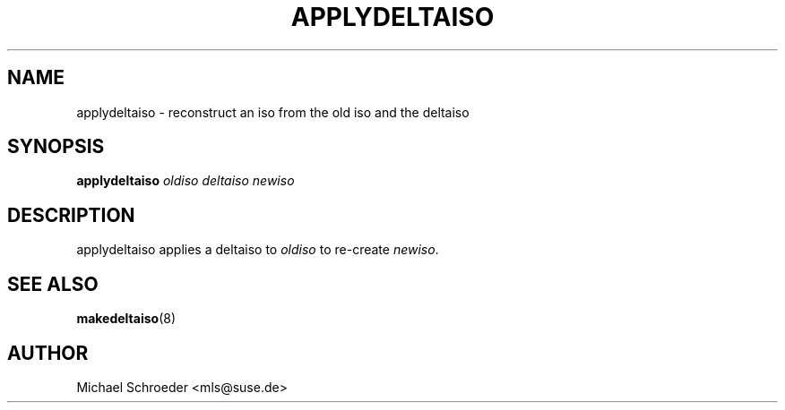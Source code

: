 .\" man page for applydeltaiso
.\" Copyright (c) 2005 Michael Schroeder <mls@suse.de>
.\" See LICENSE.BSD for license
.TH APPLYDELTAISO 2 "Jul 2009"
.SH NAME
applydeltaiso \- reconstruct an iso from the old iso and the deltaiso

.SH SYNOPSIS
.B applydeltaiso
.I oldiso
.I deltaiso
.I newiso

.SH DESCRIPTION
applydeltaiso applies a deltaiso to
.I oldiso
to re-create
.IR newiso .

.SH SEE ALSO
.BR makedeltaiso (8)

.SH AUTHOR
Michael Schroeder <mls@suse.de>
